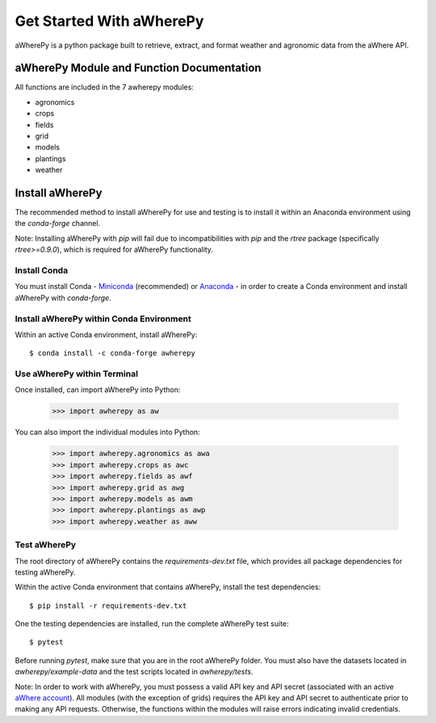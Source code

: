 Get Started With aWherePy
=========================

aWherePy is a python package built to retrieve, extract, and format weather and agronomic data from the aWhere API.

aWherePy Module and Function Documentation
------------------------------------------

All functions are included in the 7 awherepy modules:

- agronomics
- crops
- fields
- grid
- models
- plantings
- weather

Install aWherePy
----------------

The recommended method to install aWherePy for use and testing is to install it within an Anaconda environment using the `conda-forge` channel.

Note: Installing aWherePy with `pip` will fail due to incompatibilities with `pip` and the `rtree` package (specifically `rtree>=0.9.0`), which is required for aWherePy functionality.

Install Conda
~~~~~~~~~~~~~

You must install Conda - `Miniconda <https://docs.conda.io/en/latest/miniconda.html>`_ (recommended) or `Anaconda <https://docs.anaconda.com/anaconda/install/>`_ - in order to create a Conda environment and install aWherePy with `conda-forge`.

Install aWherePy within Conda Environment
~~~~~~~~~~~~~~~~~~~~~~~~~~~~~~~~~~~~~~~~~

Within an active Conda environment, install aWherePy::

    $ conda install -c conda-forge awherepy

Use aWherePy within Terminal
~~~~~~~~~~~~~~~~~~~~~~~~~~~~

Once installed, can import aWherePy into Python:

    >>> import awherepy as aw

You can also import the individual modules into Python:

    >>> import awherepy.agronomics as awa
    >>> import awherepy.crops as awc
    >>> import awherepy.fields as awf
    >>> import awherepy.grid as awg
    >>> import awherepy.models as awm
    >>> import awherepy.plantings as awp
    >>> import awherepy.weather as aww

Test aWherePy
~~~~~~~~~~~~~

The root directory of aWherePy contains the `requirements-dev.txt` file, which provides all package dependencies for testing aWherePy.

Within the active Conda environment that contains aWherePy, install the test dependencies::

    $ pip install -r requirements-dev.txt

One the testing dependencies are installed, run the complete aWherePy test suite::

    $ pytest

Before running `pytest`, make sure that you are in the root aWherePy folder. You must also have the datasets located in `awherepy/example-data` and the test scripts located in `awherepy/tests`.

Note: In order to work with aWherePy, you must possess a valid API key and API secret (associated with an active `aWhere account <https://apps.awhere.com/>`_). All modules (with the exception of grids) requires the API key and API secret to authenticate prior to making any API requests. Otherwise, the functions within the modules will raise errors indicating invalid credentials.
